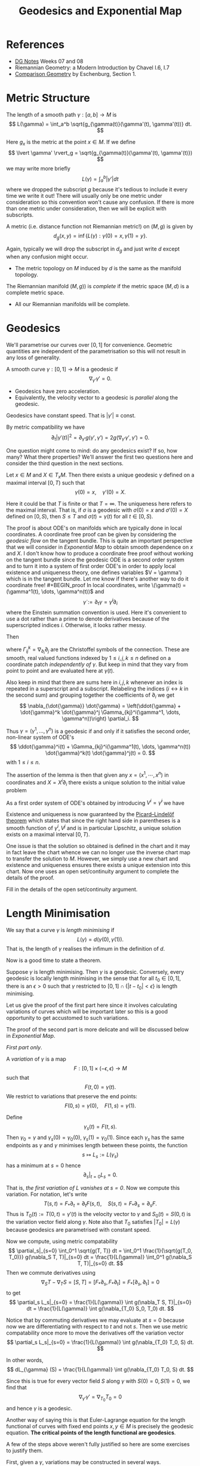 #+OPTIONS: toc:nil

#+TITLE: Geodesics and Exponential Map

* References

- [[http://pabryan.github.io/pdf/teaching/dg/dg.pdf][DG Notes]] Weeks 07 and 08
- Riemannian Geometry: a Modern Introduction by Chavel I.6, I.7
- [[http://myweb.rz.uni-augsburg.de/~eschenbu/comparison.pdf][Comparison Geometry]] by Eschenburg, Section 1.

* Metric Structure

#+BEGIN_defn
The length of a smooth path \(\gamma : [a, b] \to M\) is
\[
L(\gamma) = \int_a^b \sqrt{g_{\gamma(t)}(\gamma'(t), \gamma'(t))} dt.
\]
#+END_defn

Here \(g_x\) is the metric at the point \(x \in M\). If we define
\[
\lvert \gamma' \rvert_g = \sqrt{g_{\gamma(t)}(\gamma'(t), \gamma'(t)})
\]
we may write more briefly
\[
L(\gamma) = \int_a^b |\gamma'| dt
\]
where we dropped the subscript \(g\) because it's tedious to include it every time we write it out! There will usually only be one metric under consideration so this convention won't cause any confusion. If there is more than one metric under consideration, then we will be explicit with subscripts.

#+BEGIN_defn
A metric (i.e. distance function not Riemannian metric!) on \((M, g)\) is given by
\[
d_g (x, y) = \inf\{L(\gamma) : \gamma(0) = x, \gamma(1) = y\}.
\]
#+END_defn

Again, typically we will drop the subscript in \(d_g\) and just write \(d\) except when any confusion might occur.

- The metric topology on \(M\) induced by \(d\) is the same as the manifold topology.

#+BEGIN_defn
The Riemannian manifold \((M, g))\) is /complete/ if the metric space \((M, d)\) is a complete metric space.
#+END_defn

- All our Riemannian manifolds will be complete.

* Geodesics

We'll parametrise our curves over \([0, 1]\) for convenience. Geometric quantities are independent of the parametrisation so this will not result in any loss of generality.

#+BEGIN_defn
A smooth curve \(\gamma : [0, 1] \to M\) is a geodesic if
\[
\nabla_{\gamma'} \gamma' = 0.
\]
#+END_defn

- Geodesics have zero acceleration.
- Equivalently, the velocity vector to a geodesic is /parallel/ along the geodesic.

#+BEGIN_lem
Geodesics have constant speed. That is \(|\gamma'| \equiv \text{const}\).
#+END_lem

#+BEGIN_proof
By metric compatibility we have
\[
\partial_t |\gamma'(t)|^2 = \partial_{\gamma'} g(\gamma', \gamma') = 2 g(\nabla_{\gamma'} \gamma', \gamma') = 0.
\]
#+END_proof

One question might come to mind: do any geodesics exist? If so, how many? What there properties? We'll answer the first two questions here and consider the third question in the next sections.

#+BEGIN_lem
Let \(x \in M\) and \(X \in T_x M\). Then there exists a unique geodesic \(\gamma\) defined on a maximal interval \([0, T)\) such that
\[
\gamma(0) = x, \quad \gamma'(0) = X.
\]
#+END_lem

Here it could be that \(T\) is finite or that \(T = \infty\). The uniqueness here refers to the maximal interval. That is, if \(\sigma\) is a geodesic with \(\sigma(0) = x\) and \(\sigma'(0) = X\) defined on \([0, S)\), then \(S \leq T\) and \(\sigma(t) = \gamma(t)\) for all \(t \in [0, S)\).

The proof is about ODE's on manifolds which are typically done in local coordinates. A coordinate free proof can be given by considering the /geodesic flow/ on the tangent bundle. This is quite an important perspective that we will consider in [[*Exponential Map][Exponential Map]] to obtain smooth dependence on \(x\) and \(X\). I don't know how to produce a coordinate free proof without working on the tangent bundle since the geodesic ODE is a second order system and to turn it into a system of first order ODE's in order to apply local existence and uniqueness theory, one defines variables \(V = \gamma') which is in the tangent bundle. Let me know if there's another way to do it coordinate free!

#+BEGIN_proof
In local coordinates, write \(\gamma(t) = (\gamma^1(t), \dots, \gamma^n(t))\) and
\[
\dot{\gamma} := \partial_t \gamma = \dot{\gamma}^i \partial_i
\]
where the Einstein summation convention is used. Here it's convenient to use a dot rather than a prime to denote derivatives because of the superscripted indices \(i\). Otherwise, it looks rather messy.

Then
\begin{align*}
\nabla_{\dot{\gamma}} \dot{\gamma} &= \partial_{\dot{\gamma}} (\dot{\gamma}^i) \partial_i + \dot{\gamma}^i \nabla_{\dot{\gamma}} \partial_i \\
&= \ddot{\gamma}^i \partial_i + \dot{\gamma}^i \dot{\gamma}^j \nabla_{\partial_j} \partial_i \\
&= \ddot{\gamma}^i \partial_i + \dot{\gamma}^i \dot{\gamma}^j \Gamma_{ij}^k \partial_k.
\end{align*}
where \(\Gamma_{ij}^k = \nabla_{\partial_i} \partial_j\) are the Christoffel symbols of the connection. These are smooth, real valued functions indexed by \(1 \leq i,j,k \leq n\) defined on a coordinate patch /independently of \(\gamma\)/. But keep in mind that they vary from point to point and are evaluated here at \(\gamma(t)\).

Also keep in mind that there are sums here in \(i, j, k\) whenever an index is repeated in a superscript and a subscript. Relabeling the indices (\(i \leftrightarrow k\) in the second sum) and grouping together the coefficients of \(\partial_i\) we get
\[
\nabla_{\dot{\gamma}} \dot{\gamma} = \left(\ddot{\gamma} + \dot{\gamma}^k \dot{\gamma}^j \Gamma_{kj}^i(\gamma^1, \dots, \gamma^n))\right) \partial_i.
\]

Thus \(\gamma = (\gamma^1, \dots, \gamma^n)\) is a geodesic if and only if it satisfies the second order, non-linear system of ODE's
\[
\ddot{\gamma}^i(t) + \Gamma_{kj}^i(\gamma^1(t), \dots, \gamma^n(t)) \dot{\gamma}^k(t) \dot{\gamma}^j(t) = 0.
\]
with \(1 \leq i \leq n\).

The assertion of the lemma is then that given any \(x = (x^1, \cdots, x^n)\) in coordinates and \(X = X^i \partial_i\) there exists a unique solution to the initial value problem
\begin{cases}
\ddot{\gamma}^i + \Gamma_{kj}^i(\gamma^1, \dots, \gamma^n) \dot{\gamma}^k \dot{\gamma}^j &= 0 \\
\gamma^i(0) &= x^i \\
\dot{\gamma}^i (0) &= X^i.
\end{cases}

As a first order system of ODE's obtained by introducing \(V^i = \dot{\gamma}^i\) we have
\begin{cases}
\begin{pmatrix}
\dot{\gamma}^i \\
\dot{V}^i
\end{pmatrix}
&=
\begin{pmatrix}
V^i \\
- \Gamma_{kj}^i(\gamma^1, \dots, \gamma^n) V^k V^j
\end{pmatrix}
\\
\gamma^i(0) &= x^i \\
V^i (0) &= X^i.
\end{cases}

Existence and uniqueness is now guaranteed by the [[https://en.wikipedia.org/wiki/Picard%25E2%2580%2593Lindel%25C3%25B6f_theorem][Picard–Lindelöf theorem]] which states that since the right hand side in parentheses is a smooth function of \(\gamma^i, V^j\) and is in particular Lipschitz, a unique solution exists on a maximal interval \([0, T)\).

One issue is that the solution so obtained is defined in the chart and it may in fact leave the chart whence we can no longer use the inverse chart map to transfer the solution to \(M\). However, we simply use a new chart and existence and uniqueness ensures there exists a unique extension into this chart. Now one uses an open set/continuity argument to complete the details of the proof.
#+END_proof

#+BEGIN_ex
Fill in the details of the open set/continuity argument.
#+END_ex

* Length Minimisation

We say that a curve \(\gamma\) is /length minimising/ if
\[
L(\gamma) = d(\gamma(0), \gamma(1)).
\]
That is, the length of \(\gamma\) realises the infimum in the definition of \(d\).

Now is a good time to state a theorem.

#+BEGIN_thm
Suppose \(\gamma\) is length minimising. Then \(\gamma\) is a geodesic. Conversely, every geodesic is locally length minimising in the sense that for all \(t_0 \in [0, 1]\), there is an \(\epsilon > 0\) such that \(\gamma\) restricted to \([0, 1] \cap \{|t - t_0| < \epsilon\}\) is length minimising.
#+END_thm

Let us give the proof of the first part here since it involves calculating variations of curves which will be important later so this is a good opportunity to get accustomed to such variations.

The proof of the second part is more delicate and will be discussed below in [[*Exponential Map][Exponential Map]].

#+BEGIN_proof
/First part only/.

A /variation/ of \(\gamma\) is a map
\[
F : [0, 1] \times (-\epsilon, \epsilon) \to M
\]
such that
\[
F(t, 0) = \gamma(t).
\]
We restrict to variations that preserve the end points:
\[
F(0, s) = \gamma(0), \quad F(1, s) = \gamma(1).
\]

Define
\[
\gamma_s(t) = F(t, s).
\]
Then \(\gamma_0 = \gamma\) and \(\gamma_s(0) = \gamma_0(0)\), \(\gamma_s(1) = \gamma_0(1)\). Since each \(\gamma_s\) has the same endpoints as \(\gamma\) and \(\gamma\) minimises length between these points, the function
\[
s \mapsto L_s := L(\gamma_s)
\]
has a minimum at \(s = 0\) hence
\[
\partial_s|_{t=0} L_s = 0.
\]

That is, /the first variation of \(L\) vanishes at \(s = 0\)/. Now we compute this variation. For notation, let's write
\[
T(s, t) = F_{\ast} \partial_t = \partial_t F (s, t), \quad S(s, t) = F_{\ast} \partial_s = \partial_s F.
\]
Thus is \(T_0(t) := T(0, t) = \gamma'(t)\) is the velocity vector to \(\gamma\) and \(S_0(t) = S(0, t)\) is the variation vector field along \(\gamma\). Note also that \(T_0\) satisfies \(|T_0| = L(\gamma)\) because geodesics are parametrised with constant speed.

Now we compute, using metric compatability
\[
\partial_s|_{s=0} \int_0^1 \sqrt{g(T, T)} dt = \int_0^1 \frac{1}{\sqrt{g(T_0, T_0)}} g(\nabla_S T, T)|_{s=0} dt = \frac{1}{L(\gamma)} \int_0^1 g(\nabla_S T, T)|_{s=0} dt.
\]
Then we commute derivatives using
\[
\nabla_S T - \nabla_T S = [S, T] = [F_{\ast} \partial_s, F_{\ast} \partial_t] = F_{\ast} [\partial_s, \partial_t] = 0
\]
to get
\[
\partial_s L_s|_{s=0} = \frac{1}{L(\gamma)} \int g(\nabla_T S, T)|_{s=0} dt = \frac{1}{L(\gamma)} \int g(\nabla_{T_0} S_0, T_0) dt.
\]

Notice that by commuting derivatives we may evaluate at \(s=0\) because now we are differentiating with respect to \(t\) and not \(s\). Then we use metric compatability once more to move the derivatives off the variation vector
\[
\partial_s L_s|_{s=0} = \frac{1}{L(\gamma)} \int g(\nabla_{T_0} T_0, S) dt.
\]

In other words,
\[
dL_{\gamma} (S) = \frac{1}{L(\gamma)} \int g(\nabla_{T_0} T_0, S) dt.
\]

Since this is true for every vector field \(S\) along \(\gamma\) with \(S(0) = 0, S(1) = 0\), we find that
\[
\nabla_{\gamma'} \gamma' = \nabla_{T_0} T_0 = 0
\]
and hence \(\gamma\) is a geodesic.
#+END_proof

#+BEGIN_rem
Another way of saying this is that Euler-Lagrange equation for the length functional of curves with fixed end points \(x, y \in M\) is precisely the geodesic equation. *The critical points of the length functional are geodesics*.
#+END_rem

A few of the steps above weren't fully justified so here are some exercises to justify them.

First, given a \(\gamma\), variations may be constructed in several ways.

#+BEGIN_ex
Show that there exist variations of \(\gamma\), and in particular that there are variations fixing the endpoints. /Hint/: By the implicit function theorem we can always choose a chart \(\varphi : U \to \mathbb{R}^n\) for \(M\) such that \(\gamma \cap U\) is mapped to a coordinate axis \(x^2 = \cdots = x^n = 0\). Then define a variation of \(\gamma\) in coordinates and transfer back to \(M\) by the inverse of the chart. This produces just a local variation. To get a variation of all \(\gamma\), cover it by charts and patch together the local variations using a partition of unity.
#+END_ex

Recall that a vector field \(V\) along \(\gamma\) is a map \(V : [0, 1] \to TM\) such that \(\pi(V(t)) = \gamma(t)\). Or in other words such that \(V(t) \in T_{\gamma(t)} M\) for each \(t\).

#+BEGIN_ex
Show that for a vector field \(V\) along \(\gamma\) with \(V(0) = 0, V(1) = 0\), if
\[
\int_0^1 g(V(t), S(t)) dt = 0
\]
for every vector field \(S\) along \(\gamma\), then \(V \equiv 0\). /Hint/: Try \(S(t) = \rho(t) V(t)\) where \(\rho : [0, 1] \to \mathbb{R}\).
#+END_ex

#+BEGIN_ex
Show that given a vector field \(S\) along \(\gamma\), there exists a variation of \(\gamma\) with variation field \(S\). /Hint/: You need to define for each \(t\), a curve \(\alpha_t(s)\) such that \(\alpha_t(0) = \gamma(t)\) and \(\alpha_t'(0) = S(t)\). This must be done is such a way that the map
\[
F(t, s) = \alpha_t(s)
\]
depends smoothly on \(t\) and each \(\alpha_t\) is defined for \(s \in (-\epsilon, \epsilon)\) independently of \(t\). Compactness of \(\gamma([0, 1])\) should help here.
#+END_ex

* Exponential Map
* Hopf-Rinow
* Cut Locus
